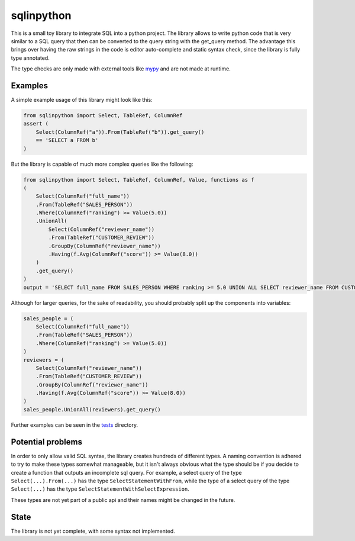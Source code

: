 sqlinpython
===========

This is a small toy library to integrate SQL into a python project. The library allows to write python code that is very similar to a SQL query that then can be converted to the query string with the get_query method. The advantage this brings over having the raw strings in the code is editor auto-complete and static syntax check, since the library is fully type annotated.

The type checks are only made with external tools like `mypy <https://github.com/python/mypy>`_ and are not made at runtime.

Examples
--------

A simple example usage of this library might look like this:

.. code:: python

    from sqlinpython import Select, TableRef, ColumnRef
    assert (
        Select(ColumnRef("a")).From(TableRef("b")).get_query()
        == 'SELECT a FROM b'
    )

But the library is capable of much more complex queries like the following:

.. code:: python

    from sqlinpython import Select, TableRef, ColumnRef, Value, functions as f
    (
        Select(ColumnRef("full_name"))
        .From(TableRef("SALES_PERSON"))
        .Where(ColumnRef("ranking") >= Value(5.0))
        .UnionAll(
            Select(ColumnRef("reviewer_name"))
            .From(TableRef("CUSTOMER_REVIEW"))
            .GroupBy(ColumnRef("reviewer_name"))
            .Having(f.Avg(ColumnRef("score")) >= Value(8.0))
        )
        .get_query()
    )
    output = 'SELECT full_name FROM SALES_PERSON WHERE ranking >= 5.0 UNION ALL SELECT reviewer_name FROM CUSTOMER_REVIEW GROUP BY reviewer_name HAVING AVG(score) >= 8.0'

Although for larger queries, for the sake of readability, you should probably split up the components into variables:

.. code:: python

    sales_people = (
        Select(ColumnRef("full_name"))
        .From(TableRef("SALES_PERSON"))
        .Where(ColumnRef("ranking") >= Value(5.0))
    )
    reviewers = (
        Select(ColumnRef("reviewer_name"))
        .From(TableRef("CUSTOMER_REVIEW"))
        .GroupBy(ColumnRef("reviewer_name"))
        .Having(f.Avg(ColumnRef("score")) >= Value(8.0))
    )
    sales_people.UnionAll(reviewers).get_query()

Further examples can be seen in the `tests <./tests>`_ directory.

Potential problems
------------------

In order to only allow valid SQL syntax, the library creates hundreds of different types. A naming convention is adhered to try to make these types somewhat manageable, but it isn't always obvious what the type should be if you decide to create a function that outputs an incomplete sql query.
For example, a select query of the type ``Select(...).From(...)`` has the type ``SelectStatementWithFrom``, while the type of a select query of the type ``Select(...)`` has the type ``SelectStatementWithSelectExpression``.

These types are not yet part of a public api and their names might be changed in the future.


State
-----

The library is not yet complete, with some syntax not implemented.
